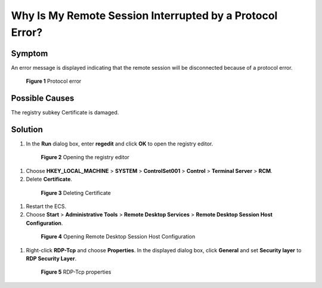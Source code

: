 .. _en-us_topic_0264235945:

Why Is My Remote Session Interrupted by a Protocol Error?
=========================================================



.. _en-us_topic_0264235945__en-us_topic_0173587265_section472713533172:

Symptom
-------

An error message is displayed indicating that the remote session will be disconnected because of a protocol error.



.. _en-us_topic_0264235945__en-us_topic_0173587265_en-us_topic_0120795668_fig1256612592310:

.. figure:: /_static/images/en-us_image_0288997423.png
   :alt: **Figure 1** Protocol error


   **Figure 1** Protocol error



.. _en-us_topic_0264235945__en-us_topic_0173587265_section162024181815:

Possible Causes
---------------

The registry subkey Certificate is damaged.



.. _en-us_topic_0264235945__en-us_topic_0173587265_section2388160183:

Solution
--------

#. In the **Run** dialog box, enter **regedit** and click **OK** to open the registry editor.

   

.. _en-us_topic_0264235945__en-us_topic_0173587265_fig429554874215:

   .. figure:: /_static/images/en-us_image_0288997424.png
      :alt: Click to enlarge
      :figclass: imgResize
   

      **Figure 2** Opening the registry editor

#. Choose **HKEY_LOCAL_MACHINE** > **SYSTEM** > **ControlSet001** > **Control** > **Terminal Server** > **RCM**.

#. Delete **Certificate**.

   

.. _en-us_topic_0264235945__en-us_topic_0173587265_fig134336512282:

   .. figure:: /_static/images/en-us_image_0288997425.png
      :alt: Click to enlarge
      :figclass: imgResize
   

      **Figure 3** Deleting Certificate

#. Restart the ECS.

#. Choose **Start** > **Administrative Tools** > **Remote Desktop Services** > **Remote Desktop Session Host Configuration**.

   

.. _en-us_topic_0264235945__en-us_topic_0173587265_fig15551901388:

   .. figure:: /_static/images/en-us_image_0288997426.png
      :alt: Click to enlarge
      :figclass: imgResize
   

      **Figure 4** Opening Remote Desktop Session Host Configuration

#. Right-click **RDP-Tcp** and choose **Properties**. In the displayed dialog box, click **General** and set **Security layer** to **RDP Security Layer**.

   

.. _en-us_topic_0264235945__en-us_topic_0173587265_fig538416200307:

   .. figure:: /_static/images/en-us_image_0288997427.png
      :alt: Click to enlarge
      :figclass: imgResize
   

      **Figure 5** RDP-Tcp properties
